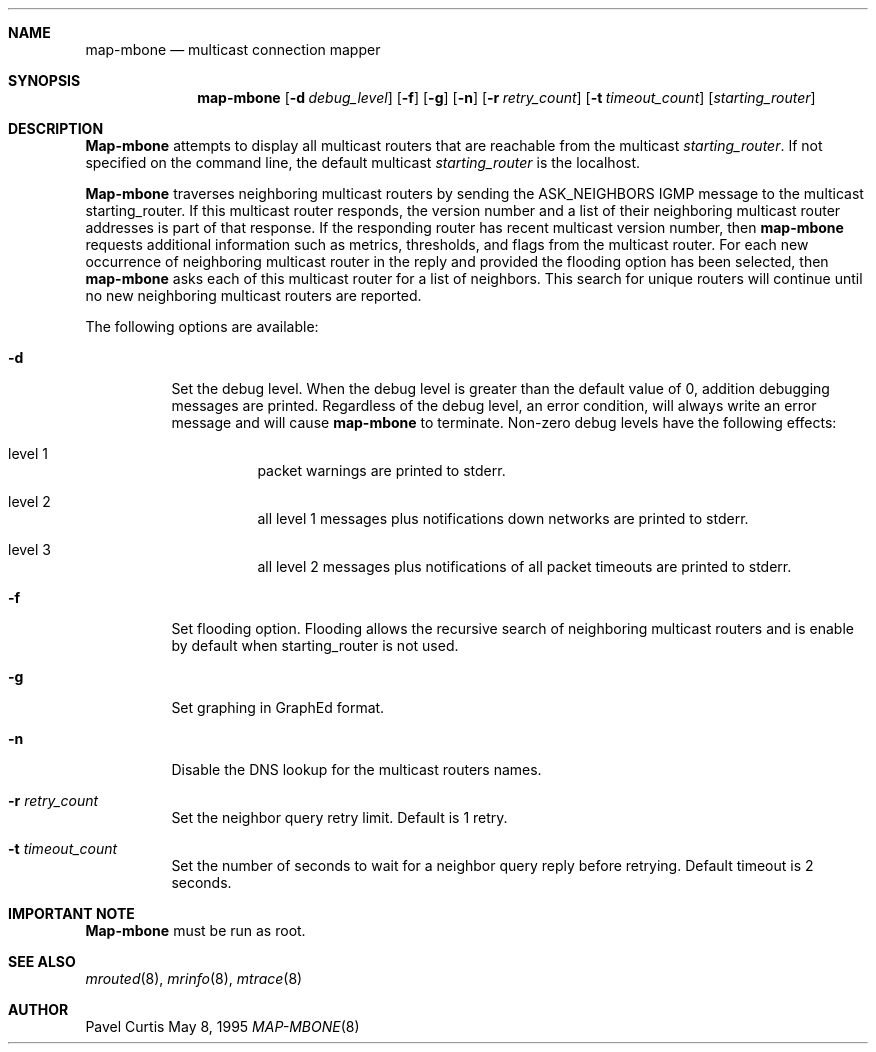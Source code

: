 .Dd May 8, 1995
.Dt MAP-MBONE 8
.UC 5
.Sh NAME
.Nm map-mbone
.Nd multicast connection mapper
.Sh SYNOPSIS
.Nm map-mbone
.Op Fl d Ar debug_level
.Op Fl f
.Op Fl g
.Op Fl n
.Op Fl r Ar retry_count
.Op Fl t Ar timeout_count
.Op Ar starting_router
.Sh DESCRIPTION
.Nm Map-mbone
attempts to display all multicast routers that are reachable from the multicast
.Ar starting_router .
If not specified on the command line, the default multicast
.Ar starting_router
is the localhost. 
.Pp
.Nm Map-mbone
traverses neighboring multicast routers by sending the ASK_NEIGHBORS IGMP
message to the multicast starting_router. If this multicast router responds,
the version number and a list of their neighboring multicast router addresses is
part of that response. If the responding router has recent multicast version
number, then 
.Nm
requests additional information such as metrics, thresholds, and flags from the
multicast router. For each new occurrence of neighboring multicast router in 
the reply and provided the flooding option has been selected, then 
.Nm
asks each of this multicast router for a list of neighbors. This search
for unique routers will continue until no new neighboring multicast routers
are reported.
.Pp
The following options are available:
.Bl -tag -width indent
.It Fl d
Set the debug level. When the debug level is greater than the
default value of 0, addition debugging messages are printed. Regardless of
the debug level, an error condition, will always write an error message and will
cause 
.Nm
to terminate.
Non-zero debug levels have the following effects:
.Bl -tag -width indent
.It "level 1"
packet warnings are printed to stderr.
.It "level 2"
all level 1 messages plus notifications down networks are printed to stderr.
.It "level 3"
all level 2 messages plus notifications of all packet
timeouts are printed to stderr.
.El
.It Fl f
Set flooding option. Flooding allows the recursive search
of neighboring multicast routers and is enable by default when starting_router
is not used.
.It Fl g
Set graphing in GraphEd format.
.It Fl n
Disable the DNS lookup for the multicast routers names.
.It Fl r Ar retry_count
Set the neighbor query retry limit. Default is 1 retry.
.It Fl t Ar timeout_count
Set the number of seconds to wait for a neighbor query
reply before retrying. Default timeout is 2 seconds.
.El
.Sh IMPORTANT NOTE
.Nm Map-mbone
must be run as root.
.Sh SEE ALSO
.Xr mrouted 8 ,
.Xr mrinfo 8 ,
.Xr mtrace 8
.Sh AUTHOR
.An Pavel Curtis

